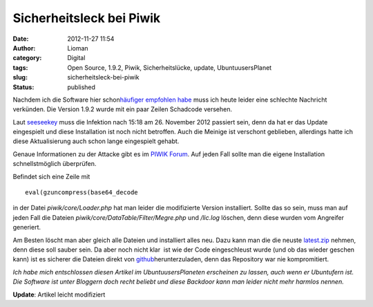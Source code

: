 Sicherheitsleck bei Piwik
#########################
:date: 2012-11-27 11:54
:author: Lioman
:category: Digital
:tags: Open Source, 1.9.2, Piwik, Sicherheitslücke, update, UbuntuusersPlanet
:slug: sicherheitsleck-bei-piwik
:status: published

Nachdem ich die Software |image0| hier schon\ `häufiger empfohlen
habe </tag/piwik/>`__ muss ich heute leider eine schlechte Nachricht
verkünden. Die Version 1.9.2 wurde mit ein paar Zeilen Schadcode
versehen.

Laut `seeseekey <http://seeseekey.net/blog/11714>`__ muss die Infektion
nach 15:18 am 26. November 2012 passiert sein, denn da hat er das Update
eingespielt und diese Installation ist noch nicht betroffen. Auch die
Meinige ist verschont geblieben, allerdings hatte ich diese
Aktualisierung auch schon lange eingespielt gehabt.

Genaue Informationen zu der Attacke gibt es im `PIWIK
Forum <http://forum.piwik.org/read.php?2,97666>`__. Auf jeden Fall
sollte man die eigene Installation schnellstmöglich überprüfen.

Befindet sich eine Zeile mit

::

    eval(gzuncompress(base64_decode

in der Datei *piwik/core/Loader.php* hat man leider die modifizierte
Version installiert. Sollte das so sein, muss man auf jeden Fall die
Dateien *piwik/core/DataTable/Filter/Megre.php* und */lic.log* löschen,
denn diese wurden vom Angreifer generiert.

Am Besten löscht man aber gleich alle Dateien und installiert alles neu.
Dazu kann man die die neuste
`latest.zip <http://piwik.org/latest.zip>`__ nehmen, denn diese soll
sauber sein. Da aber noch nicht klar  ist wie der Code eingeschleust
wurde (und ob das wieder geschen kann) ist es sicherer die Dateien
direkt von
`github <https://github.com/piwik/piwik/tags>`__\ herunterzuladen, denn
das Repository war nie kompromitiert.

 

*Ich habe mich entschlossen diesen Artikel im UbuntuusersPlaneten
erscheinen zu lassen, auch wenn er Ubuntufern ist. Die Software ist
unter Bloggern doch recht beliebt und diese Backdoor kann man leider
nicht mehr harmlos nennen.*

**Update**: Artikel leicht modifiziert

.. |image0| image:: {static}/images/piwik1.jpg
   :class: alignright size-full wp-image-1921
   :width: 182px
   :height: 80px
   :target: {static}/images/piwik1.jpg
